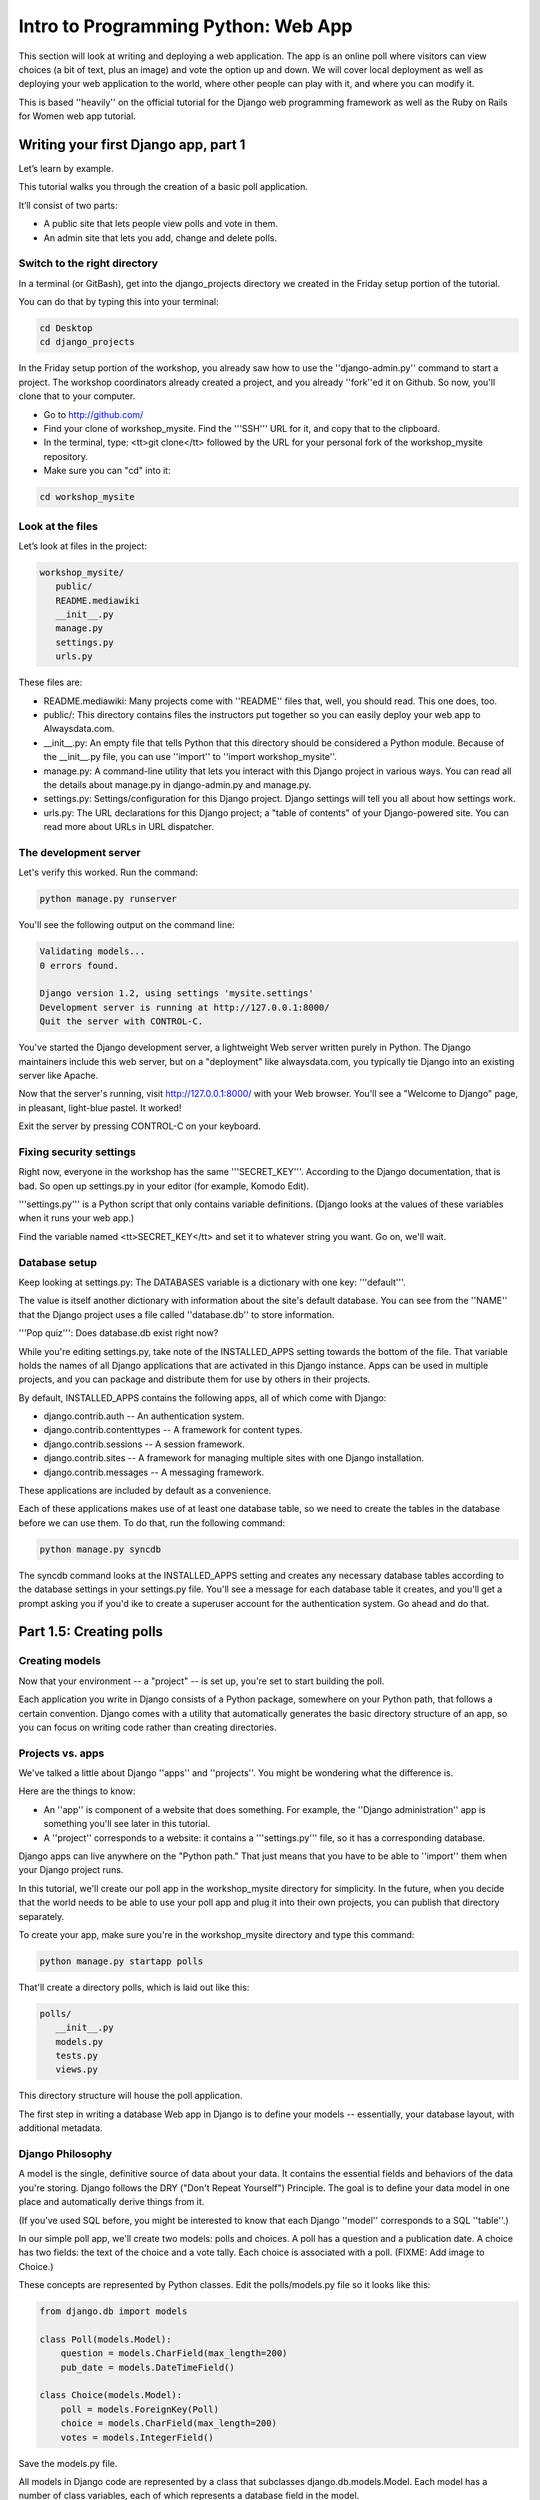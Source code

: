 .. _webapp-label:

=============================================
Intro to Programming Python: Web App
=============================================

This section will look at writing and deploying a web application. 
The app is an online poll where visitors can view choices
(a bit of text, plus an image) and vote the option up and down.
We will cover local deployment as well as deploying your web application to the world,
where other people can play with it, and where you can modify it.

This is based ''heavily'' on the official tutorial for the Django web programming framework
as well as the Ruby on Rails for Women web app tutorial.

Writing your first Django app, part 1
=======================================

Let’s learn by example.

This tutorial walks you through the creation of a basic poll application.

It’ll consist of two parts:

* A public site that lets people view polls and vote in them.
* An admin site that lets you add, change and delete polls.

Switch to the right directory
-------------------------------------------

In a terminal (or GitBash), get into the django_projects directory 
we created in the Friday setup portion of the tutorial. 

You can do that by typing this into your terminal:

.. code-block:: bash

     cd Desktop
     cd django_projects

In the Friday setup portion of the workshop, you already saw how 
to use the ''django-admin.py'' command to start a project. 
The workshop coordinators already created a project, 
and you already ''fork''ed it on Github. So now, you'll clone that to your computer.

* Go to http://github.com/
* Find your clone of workshop_mysite. Find the '''SSH''' URL for it, and copy that to the clipboard.
* In the terminal, type: <tt>git clone</tt> followed by the URL for your personal fork of the workshop_mysite repository.
* Make sure you can "cd" into it:

.. code-block:: bash

    cd workshop_mysite

Look at the files
-------------------------

Let’s look at files in the project:

.. code-block:: bash

     workshop_mysite/
        public/
        README.mediawiki
        __init__.py
        manage.py
        settings.py
        urls.py

These files are:

* README.mediawiki: Many projects come with ''README'' files that, well, you should read. This one does, too.
* public/: This directory contains files the instructors put together so you can easily deploy your web app to Alwaysdata.com.
* __init__.py: An empty file that tells Python that this directory should be considered a Python module. Because of the __init__.py file, you can use ''import'' to ''import workshop_mysite''.
* manage.py: A command-line utility that lets you interact with this Django project in various ways. You can read all the details about manage.py in django-admin.py and manage.py.
* settings.py: Settings/configuration for this Django project. Django settings will tell you all about how settings work.
* urls.py: The URL declarations for this Django project; a "table of contents" of your Django-powered site. You can read more about URLs in URL dispatcher.

The development server
-------------------------------------

Let's verify this worked. Run the command:

.. code-block:: bash

    python manage.py runserver


You'll see the following output on the command line:

.. code-block:: bash

    Validating models...
    0 errors found.
    
    Django version 1.2, using settings 'mysite.settings'
    Development server is running at http://127.0.0.1:8000/
    Quit the server with CONTROL-C.


You've started the Django development server, a lightweight Web server written purely in 
Python. The Django maintainers include this web server, but on a "deployment" like 
alwaysdata.com, you typically tie Django into an existing server like Apache.

Now that the server's running, visit http://127.0.0.1:8000/ with your Web browser. 
You'll see a "Welcome to Django" page, in pleasant, light-blue pastel. It worked!

Exit the server by pressing CONTROL-C on your keyboard.

Fixing security settings
------------------------------------

Right now, everyone in the workshop has the same '''SECRET_KEY'''. According to the 
Django documentation, that is bad. So open up settings.py in your editor (for example, Komodo Edit).

'''settings.py''' is a Python script that only contains variable definitions. 
(Django looks at the values of these variables when it runs your web app.)

Find the variable named <tt>SECRET_KEY</tt> and set it to whatever string 
you want. Go on, we'll wait.

Database setup
------------------------

Keep looking at settings.py: The DATABASES variable is a dictionary with one key: '''default'''.

The value is itself another dictionary with information about the site's default 
database. You can see from the ''NAME'' that the Django project uses a file called 
''database.db'' to store information.

'''Pop quiz''': Does database.db exist right now?

While you're editing settings.py, take note of the INSTALLED_APPS setting towards the 
bottom of the file. That variable holds the names of all Django applications that are 
activated in this Django instance. Apps can be used in multiple projects, and you can 
package and distribute them for use by others in their projects.

By default, INSTALLED_APPS contains the following apps, all of which come with Django:

* django.contrib.auth -- An authentication system.
* django.contrib.contenttypes -- A framework for content types.
* django.contrib.sessions -- A session framework.
* django.contrib.sites -- A framework for managing multiple sites with one Django installation.
* django.contrib.messages -- A messaging framework.

These applications are included by default as a convenience.

Each of these applications makes use of at least one database table, so we need to create 
the tables in the database before we can use them. To do that, run the following command:

.. code-block:: bash

    python manage.py syncdb

The syncdb command looks at the INSTALLED_APPS setting and creates any necessary 
database tables according to the database settings in your settings.py file. You'll see a 
message for each database table it creates, and you'll get a prompt asking you if you'd 
ike to create a superuser account for the authentication system. Go ahead and do that.

Part 1.5: Creating polls
========================

Creating models
-------------------------

Now that your environment -- a "project" -- is set up, you're set to start building the poll.

Each application you write in Django consists of a Python package, 
somewhere on your Python path, that follows a certain convention. 
Django comes with a utility that automatically generates the basic directory 
structure of an app, so you can focus on writing code rather than creating directories.

Projects vs. apps
-------------------------

We've talked a little about Django ''apps'' and ''projects''. You might be 
wondering what the difference is.

Here are the things to know:

* An ''app'' is component of a website that does something. For example, the ''Django administration'' app is something you'll see later in this tutorial.
* A ''project'' corresponds to a website: it contains a '''settings.py''' file, so it has a corresponding database.

Django apps can live anywhere on the "Python path." That just means that you 
have to be able to ''import'' them when your Django project runs.

In this tutorial, we'll create our poll app in the workshop_mysite directory for 
simplicity. In the future, when you decide that the world needs to be able to 
use your poll app and plug it into their own projects, you can publish that 
directory separately.

To create your app, make sure you're in the workshop_mysite directory and type this command:

.. code-block:: bash

    python manage.py startapp polls

That'll create a directory polls, which is laid out like this:

.. code-block:: bash

     polls/
        __init__.py
        models.py
        tests.py
        views.py

This directory structure will house the poll application.

The first step in writing a database Web app in Django is to 
define your models -- essentially, your database layout, with additional metadata.

Django Philosophy
------------------

A model is the single, definitive source of data about your data.
It contains the essential fields and behaviors of the data you're storing. 
Django follows the DRY ("Don't Repeat Yourself") Principle. The goal is to 
define your data model in one place and automatically derive things from it.

(If you've used SQL before, you might be interested to know that each 
Django ''model'' corresponds to a SQL ''table''.)

In our simple poll app, we'll create two models: polls and choices. 
A poll has a question and a publication date. A choice has two fields: the 
text of the choice and a vote tally. Each choice is associated with a poll. 
(FIXME: Add image to Choice.)

These concepts are represented by Python classes. Edit the polls/models.py file so it looks like this:

.. code-block:: bash

     from django.db import models
     
     class Poll(models.Model):
         question = models.CharField(max_length=200)
         pub_date = models.DateTimeField()
     
     class Choice(models.Model):
         poll = models.ForeignKey(Poll)
         choice = models.CharField(max_length=200)
         votes = models.IntegerField()

Save the models.py file.

All models in Django code are represented by a class that subclasses 
django.db.models.Model. Each model has a number of class variables, 
each of which represents a database field in the model.

Each field is represented by an instance of a Field class -- e.g., CharField
for character fields and DateTimeField for datetimes. This tells Django 
what type of data each field holds.

The name of each Field instance (e.g. question or pub_date) is the field's 
name, in machine-friendly format. You'll use this value in your Python code, 
and your database will use it as the column name.

Some Field classes have required elements. CharField, for example, requires
that you give it a max_length. That's used not only in the database schema, 
but in validation, as we'll soon see.

Finally, note a relationship is defined, using ForeignKey. That tells Django each
Choice is related to a single Poll. Django supports all the common database
relationships: many-to-ones, many-to-manys and one-to-ones.

Activating models
------------------

That small bit of model code gives Django a lot of information. With it, Django is able to:

* Create a database schema (CREATE TABLE statements) for this app.
* Create a Python database-access API for accessing Poll and Choice objects.

But first we need to tell our project that the polls app is installed.

Django Philosophy
------------------

Django apps are "pluggable": You can use an app in multiple projects, and 
you can distribute apps, because they don't have to be tied to a given Django installation.

Edit the settings.py file again, and change the INSTALLED_APPS setting to 
include the string 'polls'. So it'll look like this:

.. code-block:: bash

     INSTALLED_APPS = (
         'django.contrib.auth',
         'django.contrib.contenttypes',
         'django.contrib.sessions',
         'django.contrib.sites',
         'polls',
     )

Save the settings.py file.

Now Django knows to include the polls app. 

If you care about SQL, you can try the following command:

.. code-block:: bash

    python manage.py sql polls

For now, let's just Django's ''syncdb'' tool to create the database tables for Poll objects:

.. code-block:: bash

    python manage.py syncdb

The syncdb looks for ''apps'' that have not yet been set up. To set them up, 
it runs the necessary SQL commands against your database. This creates all the 
tables, initial data and indexes for any apps you have added to your project since 
the last time you ran syncdb. syncdb can be called as often as you like, and it 
will only ever create the tables that don't exist.

Read the django-admin.py documentation for full information on what the manage.py utility can do.

Playing with the API
------------------------------

Now, let's hop into the interactive Python shell and play around with 
the free API Django gives you. To invoke the Python shell, use this command:

.. code-block:: bash

    python manage.py shell

We're using this instead of simply typing "python", because manage.py sets 
up the project's environment for you. "Setting up the environment" involves two things:

# Making sure ''polls'' is on the right path to be imported.
# Setting the DJANGO_SETTINGS_MODULE environment variable, which gives Django the path to your settings.py file.

Once you're in the shell, explore the database API:

Let's import the model classes we just wrote:

.. code-block:: python

    >>> from polls.models import Poll, Choice

To list all the current Polls:

.. code-block:: python

    >>> Poll.objects.all()
    []

It is an empty list because there are no polls. Let's add one!

.. code-block:: python

     >>> import datetime
     >>> p = Poll(question="What's up?", pub_date=datetime.datetime.now())

Then we'll save the object into the database. You have to call save() explicitly.

.. code-block:: python

    >>> p.save()

Great. Now, because it's been saved, it has an ID in the database. You can see that by typing this into the Python shell::

     >>> p.id
     1

You can also access the database columns (Fields, in Django parlance) as Python attributes::

     >>> p.question
     "What's up?"
     >>> p.pub_date
     datetime.datetime(2007, 7, 15, 12, 00, 53)

We can time travel back in time! Or at least, we can send the Poll back in time::

     # Change values by changing the attributes, then calling save().
     >>> p.pub_date = datetime.datetime(2007, 4, 1, 0, 0)
     >>> p.save()

Finally, we can also ask Django to show a list of all the Poll objects available::

     >>> Poll.objects.all()
     [<Poll: Poll object>]

Wait a minute. <Poll: Poll object> is an utterly unhelpful representation of this object. Let's fix that by editing the polls model
Use your '''text editor''' to open the polls/models.py file and adding a __unicode__() method to both Poll and Choice::
    
     class Poll(models.Model):
         # ...
         def __unicode__(self):
             return self.question
    
     class Choice(models.Model):
         # ...
         def __unicode__(self):
             return self.choice

It's important to add __unicode__() methods to your models, not only for your own sanity when dealing with the interactive prompt, but also because objects' representations are used throughout Django's automatically-generated admin.

(If you're using to Python programming from a time in the past, you might have seen __str__(). Django prefers you use __unicode__() instead.)

Note these are normal Python methods. Let's add a custom method, just for demonstration::

     import datetime
     # ...
     class Poll(models.Model):
         # ...
         def was_published_today(self):
             return self.pub_date.date() == datetime.date.today()

Note the addition of import datetime to reference Python's standard datetime module.
FIXME: add explanation of why we did this

Save these changes to the models.py file, and then start a new Python interactive shell by running python manage.py shell again::

    >>> from polls.models import Poll, Choice

Check it out: our __unicode__() addition worked::

     >>> Poll.objects.all()
     [<Poll: What's up?>]

If you want to search your database, you can do it using the '''filter''' method on the ''objects'' attribute of Poll. For example::

     >>> polls = Poll.objects.filter(question="What's up?")
     >>> polls
     [<Poll: What's up?>]
     >>> polls[0].id
     1

If you try to search for a poll that does not exist, ''filter'' will give you the empty list. The '''get''' method will always return one hit, or raise an exception.

.. code-block:: python

     >>> Poll.objects.filter(question="What time is it?")
     []
    
     >>> Poll.objects.get(id=1)
     <Poll: What's up?>
     >>> Poll.objects.get(id=2)
     Traceback (most recent call last):
         ...
     DoesNotExist: Poll matching query does not exist.

Adding choices
---------------

Right now, we have a Poll in the database, but it has no Choices. See::

     >>> p = Poll.objects.get(id=1)
     >>> p.choice_set.all()
     []

So let's create three choices::

 >>> p.choice_set.create(choice='Not much', votes=0)
 <Choice: Not much>
 >>> p.choice_set.create(choice='The sky', votes=0)
 <Choice: The sky>
 >>> c = p.choice_set.create(choice='Just hacking again', votes=0)
 >>> c
 <Choice: Just hacking again>

Every Choice can find the Poll that it belongs to::

 >>> c.poll
 <Poll: What's up?>

We just used this, but now I'll explain it: Because a Poll can have more than one Choice, Django creates the '''choice_set''' attribute on each Poll. You can use that to look at the list of available Choices, or to create them.

.. code-block:: python

     >>> p.choice_set.all()
     [<Choice: Not much>, <Choice: The sky>, <Choice: Just hacking again>]
     >>> p.choice_set.count()
     3

Visualize the database in SQLite Manager
--------------------------------------------------------------

When you call ''.save()'' on a model instance, Django saves that to the database.
(Remember, Django is a web programming framework built around the idea of 
saving data in a SQL database.)

Where ''is'' that database? Take a look at '''settings.py''' in your text editor. You 
can see that ''database.db'' is the filename. In '''settings.py''' Python calculates
the path to the current file.

So now:

* Open up Firefox
* Find SQLite Manager in '''Tools'''->'''SQLite Manager'''
* In the SQLite Manager menus, choose: '''Database'''->'''Connect Database'''
* Find the '''workshop_mysite/database.db''' file.

Browse your tables! This is another way of looking at the data you just created.

'''Note''': In order to find the ''database.db'' file, you might need to ask SQLite 
Manager to show you all files, not just the ''\*.sqlite'' files.

I (the author of this tutorial) think it's really important that you be able to find this
database file. So go ahead and do this step. Browse around! Hooray.

When you're satisfied with your Poll data, you can close it.

Save and share our work
---------------------------------------

We've done something! Let's share it with the world.

We'll do that with ''git'' and ''Github''. On your own computer, get to a Terminal or a GitBash.

Use '''cd''' to get into the '''workshop_mysite''' directory. If it's a fresh Terminal, this is what you'll do:

.. code-block:: bash

     cd Desktop
     cd django_projects
     cd workshop_mysite

Use ''git add'' to add the content of your files to git:

.. code-block:: bash

    git add polls/*.py

And use ''git commit'' to ''commit'' those files:

.. code-block:: bash

    git commit -m "I made these files and this is a message describing them"

Finally, use ''git push'' to push those up to your Github repository:

.. code-block:: bash

    git push

Go to your Github account. Find the ''workshop_mysite'' repository. Do you see your files?

If so, proceed!

Enough databases for now
-----------------------------------------

In the next section of the tutorial, you'll write ''views'' that let other people look at your polls.

Part 2: Letting the world see your polls, with views
=======================================================

We have all these polls in our database. However, no one can see them, because we never 
made any web pages that ''render'' the polls into HTML.

Let's change that with Django views.

Philosophy
-------------

A view is a “type” of Web page in your Django application that generally serves a specific 
function and has a specific template. For example, in a Weblog application, you might 
have the following views:

* Blog homepage – displays the latest few entries.
* Entry “detail” page – permalink page for a single entry.
* Year-based archive page – displays all months with entries in the given year.
* Month-based archive page – displays all days with entries in the given month.
* Day-based archive page – displays all entries in the given day.
* Comment action – handles posting comments to a given entry.

In our poll application, we’ll have the following four views:

* Poll “index” page – displays the latest few polls.
* Poll “detail” page – displays a poll question, with no results but with a form to vote.
* Poll “results” page – displays results for a particular poll.
* Vote action – handles voting for a particular choice in a particular poll.

In Django, each view is represented by a simple Python function.

Design your URLs 
---------------------

The first step of writing views is to design your URL structure. You do this by creating a 
Python module, called a URLconf. URLconfs are how Django associates a given URL with 
given Python code.

When a user requests a Django-powered page, the system looks at the ROOT_URLCONF 
setting, which contains a string in Python dotted syntax. Django loads that module and 
looks for a module-level variable called urlpatterns, which is a sequence of tuples in the 
following format:

.. code-block:: bash

     (regular expression, Python callback function [, optional dictionary])

Django starts at the first regular expression and makes its way down the list, comparing 
the requested URL against each regular expression until it finds one that matches.

You might ask, "What's a regular expression?" Regular expressions are patterns for matching 
text. In this case, we're matching the URLs people go to, and using regular expressions to 
categorize them into different kinds of 

(If (like me) you think regular expressions are intriguing and thrilling, you can read the 
`Dive into Python guide to regular expressions <http://diveintopython.org/regular_expressions/index.html>`_ sometime. 
Or you can look at this `comic <http://xkcd.com/208/>`_.)

In addition to ''matching'' text, regular expressions can ''capture'' text: regexps use 
parentheses to wrap the parts they're capturing.

For Django, when a regular expression matches the URL that a web surfer requests, 
Django extracts the captured values and passes them to a function of your choosing. 
This is the role of the ''callback function'' above.

Adding URLs to urls.py
------------------------

When we ran django-admin.py startproject workshop_mysite to create the project, 
Django created a default URLconf. Take a look at '''settings.py''' for this line:

.. code-block:: bash

 ROOT_URLCONF = 'workshop_mysite.urls'

That means that the default URLconf is workshop_mysite/urls.py.

Time for an example. Edit the file workshop_mysite/urls.py so it looks like this:

.. code-block:: bash
    
     from django.conf.urls.defaults import *
    
     urlpatterns = patterns('',
         (r'^polls/$', 'polls.views.index'),
         (r'^polls/(\d+)/$', 'polls.views.detail'),
         (r'^polls/(\d+)/results/$', 'polls.views.results'),
         (r'^polls/(\d+)/vote/$', 'polls.views.vote'),
     )
    
    
This is worth a review. When somebody requests a page from your Web site 
-- say, "/polls/23/", Django will load the ''urls.py'' Python module, because it's 
pointed to by the ROOT_URLCONF setting. It finds the variable named urlpatterns 
and traverses the regular expressions in order. When it finds a regular expression that 
matches -- r'^polls/(\d+)/$' -- it loads the function detail() from polls/views.py. Finally, 
it calls that detail() function like so:

.. code-block:: bash

    detail(request=<HttpRequest object>, '23')

The '23' part comes from (\d+). Using parentheses around a pattern "captures" the
text matched by that pattern and sends it as an argument to the view function; the
\d+ is a regular expression to match a sequence of ''digits'' (i.e., a number).

(In Django, you have total control over the way your URLs look. People on the web 
won't see cruft like .py or .php at the end of your URLs.)

Finally: Write your first view
-----------------------------------------

Well, we haven't created any views yet -- we just have the URLconf. But 
let's make sure Django is following the URLconf properly.

Fire up the Django development Web server:

.. code-block:: bash

    python manage.py runserver

Now go to "http://localhost:8000/polls/" in your Web browser. 
You should get a pleasantly-colored error page with the following message:

.. code-block:: bash

    ViewDoesNotExist at /polls/

    Tried index in module polls.views. Error was: 'module'
    object has no attribute 'index'

This error happened because you haven't written a function index() in the module polls/views.py.

Try "/polls/23/", "/polls/23/results/" and "/polls/23/vote/". The error messages tell you which view
Django tried (and failed to find, because you haven't written any views yet).

Time to write the first view. Open the file polls/views.py and put the following Python code in it:

.. code-block:: python

    from django.http import HttpResponse
 
    def index(request):
        return HttpResponse("Hello, world. You're at the poll index.")

This is the simplest view possible. Save the views.py file, then go to "/polls/" in your
browser, and you should see your text.

Now let's add a few more views by adding to the views.py file. These views are slightly 
different, because they take an argument (which, remember, is passed in from whatever 
was captured by the regular expression in the URLconf):

.. code-block:: python

     def detail(request, poll_id):
         return HttpResponse("You're looking at poll %s." % poll_id)
     
     def results(request, poll_id):
         return HttpResponse("You're looking at the results of poll %s." % poll_id)
     
     def vote(request, poll_id):
         return HttpResponse("You're voting on poll %s." % poll_id)

Save the views.py file. Now take a look in your browser at "/polls/34/". It'll run the 
detail() method and display whatever ID you provide in the URL. Try "/polls/34/results/" 
and "/polls/34/vote/" too -- these will display the placeholder results and voting pages.

Write views that actually do something
-----------------------------------------------------------

Each view is responsible for doing one of two things: Returning an HttpResponse 
object containing the content for the requested page, or raising an exception such 
as Http404. The rest is up to you.

Your view can read records from a database, or not. It can use a template system such 
as Django's -- or not. It can generate a PDF file, output XML, create a ZIP file on the fly, 
anything you want, using whatever Python libraries you want.

All Django wants is that HttpResponse. Or an exception.

Most of the Django views in the world use Django's own database API, which we covered in 
Tutorial 1. Let's do that, too. Here's one stab at the index() view, which displays the latest 5 
poll questions in the system, separated by commas, according to publication date. Continue
editing the file views.py:

.. code-block:: python

     from polls.models import Poll
     from django.http import HttpResponse
     
     def index(request):
         latest_poll_list = Poll.objects.all().order_by('-pub_date')[:5]
         output = ', '.join([p.question for p in latest_poll_list])
         return HttpResponse(output)

Now go to "http://localhost:8000/polls/" in your Web browser. You should see the
text of the first poll. There's a problem here, though: The page's design is hard-coded 
n the view. If you want to change the way the page looks, you'll have to edit this Python 
code. So let's use Django's template system to separate the design from Python:

.. code-block:: python

     from django.shortcuts import render_to_response
     from polls.models import Poll
     
     def index(request):
         latest_poll_list = Poll.objects.all().order_by('-pub_date')[:5]
         context = {'latest_poll_list': latest_poll_list}
         return render_to_response('polls/index.html', context)

To recap what this does:

* Creates a variable called ''latest_poll_list''. Django queries the database for ''all'' Poll objects, ordered by ''pub_date'' with most recent first, and uses ''slicing'' to get the first five.
* Creates a variable called ''context'' that is a dictionary with one key.
* Evaluates the ''render_to_response'' function with two arguments, and returns whatever that returns.

''render_to_response'' loads the template called "polls/index.html" and passes it a 
value as ''context''. The context is a dictionary mapping template variable names to 
Python objects.

If you can read this this ''view'' function without being overwhelmed, then you understand 
the basics of Django views. Now is a good time to reflect and make sure you do. (If you have 
questions, ask a volunteer for help.)

Reload the page. Now you'll see an error:

.. code-block:: bash

     TemplateDoesNotExist at /polls/
     polls/index.html

Ah. There's no template yet. Let's make one.

First, let's make a directory where templates will live. We'll need a templates 
directory right alongside the ''views.py'' for the ''polls'' app. This is what I would do:

.. code-block:: bash

     mkdir -p polls/templates/polls

Within that, create a file called index.html.

Put the following code in that template:

.. code-block:: html
    
     {% if latest_poll_list %}
         <ul>
         {% for poll in latest_poll_list %}
             <li><a href="/polls/{{ poll.id }}/">{{ poll.question }}</a></li>
         {% endfor %}
         </ul>
     {% else %}
         <p>No polls are available.</p>
     {% endif %}
    

Load the page "http://localhost:8000/polls/" into your Web browser again, and 
you should see a bulleted-list containing the "What's up" poll from Tutorial 1. 
The link points to the poll's detail page.

Raising 404
------------------

Now, let's tackle the poll detail view -- the page that displays the question for a
given poll. Continue editing the ''views.py'' file. This view uses Python ''exceptions'':

.. code-block:: python

     from django.http import Http404
     # ...
     def detail(request, poll_id):
         try:
             p = Poll.objects.get(id=poll_id)
         except Poll.DoesNotExist:
             raise Http404
         return render_to_response('polls/detail.html', {'poll': p})

The new concept here: The view raises the Http404 exception if a poll with the 
requested ID doesn't exist.

If you'd like to quickly get the above example working, just create a new template 
file and name it ''detail.html''. Enter in it just one line of code:

.. code-block:: html

    {{ poll }}
    
to get you started for now.

Does your detail view work? Try it: http://127.0.0.1:8000/polls/1/

You can also try to load a poll page that does not exist, just to test out the 
pretty 404 error: http://127.0.0.1:8000/polls/32/

Adding more detail
-----------------------------

Let's give the detail view some more '''detail'''.

We pass in a variable called '''poll''' that points to an instance of the Poll class. 
So you can pull out more information by writing this into the "polls/detail.html" template:

.. code-block:: html

    <h1>{{ poll.question }}</h1>
    <ul>
    {% for choice in poll.choice_set.all %}
        <li>{{ choice.choice }}</li>
    {% endfor %}
    </ul>
    

The template system uses dot-lookup syntax to access variable attributes. 
Django's template language is a bit sloppy: in pure Python, the '''.''' (dot) only 
lets you get attributes from objects. In this example, we are just doing attribute 
lookup, but in general if you're not sure how to get data out of an object in Django, try '''dot'''.

Method-calling happens in the {% for %} loop: poll.choice_set.all is interpreted as the 
Python code poll.choice_set.all(), which returns a sequence of Choice objects and is 
suitable for use in the {% for %} tag.

Load the new detail page in your browser: http://127.0.0.1:8000/polls/1/  
The poll choices now appear.

Adding some style
-----------------------------

The web page looks okay, but it is somewhat drab.

FIXME: CSS

Part 3: Let people vote
=========================

Write a simple form
------------------------------

Let’s update our poll detail template (“polls/detail.html”) from the 
last tutorial so that the template contains an HTML <form> element:

.. code-block:: html
    
    <h1>{{ poll.question }}</h1>
    
    {% if error_message %}<p><strong>{{ error_message }}</strong></p>{% endif %}
    
    <form action="/polls/{{ poll.id }}/vote/" method="post">
    {% csrf_token %}
    {% for choice in poll.choice_set.all %}
        <input type="radio" name="choice" value="{{ choice.id }}" />
        <label>{{ choice.choice }}</label><br />
    {% endfor %}
    <input type="submit" value="Vote" />
    </form>
    

There is a lot going on there. A quick rundown:

* The above template displays a radio button for each poll choice. The value of each radio button is the associated poll choice's ID. The name of each radio button is "choice". That means, when somebody selects one of the radio buttons and submits the form, the form submission will represent the Python dictionary {'choice': '3'}. That's the basics of HTML forms; you can learn more about them.
* We set the form's action to /polls/{{ poll.id }}/vote/, and we set method="post". Normal web pages are requested using ''GET'', but the standards for HTTP indicate that if you are changing data on the server, you must use the ''POST'' method. (Whenever you create a form that alters data server-side, use method="post". This tip isn't specific to Django; it's just good Web development practice.)
* Since we're creating a POST form (which can have the effect of modifying data), we need to worry about Cross Site Request Forgeries. Thankfully, you don't have to worry too hard, because Django comes with a very easy-to-use system for protecting against it. In short, all POST forms that are targeted at internal URLs should use the {% csrf_token %} template tag.

The {% csrf_token %} tag requires information from the request object, which is not 
normally accessible from within the template context. To fix this, a small adjustment 
needs to be made to the detail view in the "views.py" file, so that it looks like the following:

.. code-block:: python
    
    from django.template import RequestContext
    # ...
    def detail(request, poll_id):
        p = get_object_or_404(Poll, pk=poll_id)
        return render_to_response('polls/detail.html', {'poll': p},
                                   context_instance=RequestContext(request))
    

The details of how this works are explained in the `documentation for RequestContext 
<http://docs.djangoproject.com/en/dev/ref/templates/api/#subclassing-context-requestcontext>`_

Now, let's create a Django view that handles the submitted data and does something 
with it. Remember, in Tutorial 3, we created a URLconf for the polls application that 
includes this line:

.. code-block:: html

     (r'^(?P<poll_id>\d+)/vote/$', 'vote'),

We also created a dummy implementation of the vote() function. Let's create a 
real version. Add the following to polls/views.py:

.. code-block:: python

     from django.shortcuts import get_object_or_404, render_to_response
     from django.http import HttpResponseRedirect, HttpResponse
     from django.core.urlresolvers import reverse
     from django.template import RequestContext
     from polls.models import Choice, Poll
     # ...
     def vote(request, poll_id):
         p = get_object_or_404(Poll, pk=poll_id)
         try:
             selected_choice = p.choice_set.get(pk=request.POST['choice'])
         except (KeyError, Choice.DoesNotExist):
             # Redisplay the poll voting form.
             return render_to_response('polls/detail.html', {
                 'poll': p,
                 'error_message': "You didn't select a choice.",
             }, context_instance=RequestContext(request))
         else:
             selected_choice.votes += 1
             selected_choice.save()
             # Always return an HttpResponseRedirect after successfully dealing
             # with POST data. This prevents data from being posted twice if a
             # user hits the Back button.
             return HttpResponseRedirect(reverse('polls.views.results', args=(p.id,)))

This code includes a few things we haven't covered yet in this tutorial:

* request.POST is a dictionary-like object that lets you access submitted data by key name. In this case, request.POST['choice'] returns the ID of the selected choice, as a string. request.POST values are always strings.
* Note that Django also provides request.GET for accessing GET data in the same way -- but we're explicitly using request.POST in our code, to ensure that data is only altered via a POST call.
* request.POST['choice'] will raise KeyError if choice wasn't provided in POST data. The above code checks for KeyError and redisplays the poll form with an error message if choice isn't given.
* After incrementing the choice count, the code returns an HttpResponseRedirect rather than a normal HttpResponse. HttpResponseRedirect takes a single argument: the URL to which the user will be redirected (see the following point for how we construct the URL in this case).

As the Python comment above points out, you should always return an HttpResponseRedirect
after successfully dealing with POST data. This tip isn't specific to Django; it's just good Web 
development practice. That way, if the web surfer hits ''reload'', they get the success page again,
rather than re-doing the action.

We are using the reverse() function in the HttpResponseRedirect constructor in this example. 
This function helps avoid having to hardcode a URL in the view function. It is given the name 
of the view that we want to pass control to and the variable portion of the URL pattern that points
to that view. In this case, using the URLconf we set up in Tutorial 3, this reverse() call will return 
a string like

.. code-block:: bash

      '/polls/3/results/'

where the 3 is the value of p.id. This redirected URL will then call the 'results' view to display
the final page. Note that you need to use the full name of the view here (including the prefix).

After somebody votes in a poll, the vote() view redirects to the results page for the poll. 
Let's write that view:

.. code-block:: python

     def results(request, poll_id):
         p = get_object_or_404(Poll, pk=poll_id)
         return render_to_response('polls/results.html', {'poll': p})

This is almost exactly the same as the detail() view from Tutorial 3. The only difference is the 
template name. We'll fix this redundancy later.

Now, create a results.html template:

.. code-block:: html
    
    <h1>{{ poll.question }}</h1>
    
    <ul>
    {% for choice in poll.choice_set.all %}
        <li>{{ choice.choice }} -- {{ choice.votes }} vote{{ choice.votes|pluralize }}</li>
    {% endfor %}
    </ul>
    
    <a href="/polls/{{ poll.id }}/">Vote again?</a>
    

Now, go to /polls/1/ in your browser and vote in the poll. You should see a results page 
that gets updated each time you vote. If you submit the form without having chosen a 
choice, you should see the error message.

Does it work?! If so, show your neighbor!

Part 3.5: Deploy your web app!
================================

You've done a lot of work. It's time to share it with the world.

This workshop follows a workflow very similar to what I personally use in my professional 
Django projects: using ''git'' to store the history of my project on my computer, and using
that to synchronize with a web server other people can see.

You've already pushed some work to Github. To get our changes over to alwaysdata. you'll:

# Add and commit files on your own computer.
# Push your changes to Github.
# Connect to your alwaysdata.com account via SSH/PuTTY
# Run "git pull" to get the latest version to your Alwaysdata account.

So we'll do those steps in order.

To do the ''add and commit'', open up your Terminal or GitBash:

.. code-block:: bash

     git add .
     git commit -m "More changes"

To push:

.. code-block:: bash

    git push

Now, open up SSH or PuTTY and connect to your alwaysdata.com account.

Finally, in '''that''' terminal:

.. code-block:: bash

     cd workshop_mysite
     git pull

Okay, not quite finally. You might need to go to 
https://admin.alwaysdata.com/advanced/processes/ and 
click ''Restart my applications''.

Go to your alwaysdata site's /polls/ page. For me, I'd go to:

* http://paulproteus.alwaysdata.com/polls/

You should see your poll!

Part 4: Editing your polls in the Django admin interface
=============================================================

So far, you've been adding data to your database using the ''manage.py shell''.
This is a flexible way to add data, but it has some drawbacks:

* It's not on the web.
* A fanatical insistence on precision: You have to write Python code to add data, which means that typos or syntax errors could make your life harder.
* An unnecessary lack of color.

Background: Django's built-in admin interface
-----------------------------------------------------------------------

Generating admin sites for your staff or clients to add, change and delete content is 
tedious work that doesn’t require much creativity. For that reason, Django entirely 
automates creation of admin interfaces for models.

Django was written in a newsroom environment, with a very clear separation between 
“content publishers” and the “public” site. Site managers use the system to add news 
stories, events, sports scores, etc., and that content is displayed on the public site. 
Django solves the problem of creating a unified interface for site administrators to edit content.

The admin isn’t necessarily intended to be used by site visitors; it’s for site managers.

Activate the admin site
------------------------------------

The Django admin site is not activated by default – it’s an opt-in thing. 
To activate the admin site for your installation, do these three things:

* Open up '''workshop_mysite/settings.py''' and add "django.contrib.admin" to your INSTALLED_APPS setting.
* Run python manage.py syncdb. Since you have added a new application to INSTALLED_APPS, the database tables need to be updated.
* Edit your '''workshop_mysite/urls.py''' file and uncomment the lines that reference the admin – there are three lines in total to uncomment.

Start the development server
---------------------------------------------

Let’s make sure the development server is running and explore the admin site.

Try going to http://127.0.0.1:8000/admin/. If it does not load, make sure you are 
still running the development server. You can start the development server like so:

.. code-block:: python

    python manage.py runserver

http://127.0.0.1:8000/admin/ should show you the admin site's login screen.

Enter the admin site
---------------------------------

Now, try logging in. (You created a superuser account earlier, when running ''syncdb'' for 
the fist time. If you didn't create one or forgot the password you can create another one.) 
You should see the Django admin index page.

You should see a few other types of editable content, including groups, users and sites. 
These are core features Django ships with by default.

Make the poll app modifiable in the admin
----------------------------------------------------------------

But where's our poll app? It's not displayed on the admin index page.

Just one thing to do: We need to tell the admin that Poll objects have an admin
interface. To do this, create a file called admin.py in your polls directory, and edit it to look like this:

.. code-block:: python
    
    from polls.models import Poll
    from django.contrib import admin
    
    admin.site.register(Poll)
    

You'll need to restart the development server to see your changes. Normally, 
the server auto-reloads code every time you modify a file, but the action of
creating a new file doesn't trigger the auto-reloading logic. You can stop it by 
typing '''Ctrl-C''' ('''Ctrl-Break''' on Windows); then use the '''up''' arrow on your
keyboard to find the command again, and hit enter.

Explore the free admin functionality
-------------------------------------------------------

Now that we've registered Poll, Django knows that it should be displayed on the admin index page.

Click "Polls." Now you're at the "change list" page for polls. This page displays all the polls 
in the database and lets you choose one to change it. There's the "What's up?" poll we 
created in the first tutorial.

Things to note here:

* The form is automatically generated from the Poll model.
* The different model field types (DateTimeField, CharField) correspond to the appropriate HTML input widget. Each type of field knows how to display itself in the Django admin.
* Each DateTimeField gets free JavaScript shortcuts. Dates get a "Today" shortcut and calendar popup, and times get a "Now" shortcut and a convenient popup that lists commonly entered times.

The bottom part of the page gives you a couple of options:

* Save -- Saves changes and returns to the change-list page for this type of object.
* Save and continue editing -- Saves changes and reloads the admin page for this object.
* Save and add another -- Saves changes and loads a new, blank form for this type of object.
* Delete -- Displays a delete confirmation page.

Change the "Date published" by clicking the "Today" and "Now" shortcuts. Then click 
"Save and continue editing." Then click "History" in the upper right. You'll see a page
listing all changes made to this object via the Django admin, with the timestamp and 
username of the person who made the change:

History page for poll object

Adding related objects
-----------------------------------

OK, we have our Poll admin page. But a Poll has multiple Choices, and the admin 
page doesn't display choices.

Yet.

There are two ways to solve this problem. The first is to register Choice with the 
admin just as we did with Poll. That's easy:

.. code-block:: python
    
    from polls.models import Choice
    
    admin.site.register(Choice)
    

Now "Choices" is an available option in the Django admin. Check out the '''Add Choice''' form.

In that form, the "Poll" field is a select box containing every poll in the database. 
Django knows that a ForeignKey should be represented in the admin as a <select> 
box. In our case, only one poll exists at this point.

Also note the "Add Another" link next to "Poll." Every object with a ForeignKey 
relationship to another gets this for free. When you click "Add Another," you'll get a
popup window with the "Add poll" form. If you add a poll in that window and click 
"Save," Django will save the poll to the database and dynamically add it as the selected
choice on the "Add choice" form you're looking at.

But, really, this is an inefficient way of adding Choice objects to the system. It'd be better 
if you could add a bunch of Choices directly when you create the Poll object. Let's make 
that happen.

Remove the register() call for the Choice model. Then, edit the Poll registration code to read:

.. code-block:: python
    
    class ChoiceInline(admin.StackedInline):
        model = Choice
        extra = 3
    
    class PollAdmin(admin.ModelAdmin):
        fieldsets = [
            (None,               {'fields': ['question']}),
            ('Date information', {'fields': ['pub_date'], 'classes': ['collapse']}),
        ]
        inlines = [ChoiceInline]
    
    admin.site.register(Poll, PollAdmin)
    

This tells Django: "Choice objects are edited on the Poll admin page. 
By default, provide enough fields for 3 choices."

Load the "Add poll" page to see how that looks, you may need to 
restart your development server:

It works like this: There are three slots for related Choices
-- as specified by extra -- and each time you come back to
the "Change" page for an already-created object, you get another three extra slots.

Customize the admin change list
--------------------------------------------------

Now that the Poll admin page is looking good, let's make some 
tweaks to the admin "change list" page -- the one that displays
all the polls in the system.

By default, Django displays the str() of each object. 
But sometimes it'd be more helpful if we could display
individual fields. To do that, use the list_display admin 
option, which is a tuple of field names to display, as 
columns, on the change list page for the object:

.. code-block:: python
    
     class PollAdmin(admin.ModelAdmin):
         # ...
         list_display = ('question', 'pub_date')
    

Just for good measure, let's also include the was_published_today 
custom method from Tutorial 1:

.. code-block:: python

    class PollAdmin(admin.ModelAdmin):
        # ...
        list_display = ('question', 'pub_date', 'was_published_today')
    

Now, check out the polls list.

You can click on the column headers to sort by those values -- 
except in the case of the was_published_today header, because 
sorting by the output of an arbitrary method is not supported. 
Also note that the column header for was_published_today is, 
by default, the name of the method (with underscores replaced with spaces). 

This is shaping up well. Let's add some search capability. Add this to '''class PollAdmin''':

.. code-block:: python
     
     class PollAdmin(admin.ModelAdmin):
     # ...
         search_fields = ['question']

That adds a search box at the top of the change list. When somebody 
enters search terms, Django will search the question field. You can use 
as many fields as you'd like -- although because it uses a LIKE query 
behind the scenes, keep it reasonable, to keep your database happy.

Finally, because Poll objects have dates, it'd be convenient to be 
able to drill down by date. Add this line:

.. code-block:: python
    
     class PollAdmin(admin.ModelAdmin):
     # ...
         date_hierarchy = 'pub_date'

That adds hierarchical navigation, by date, to the top 
of the change list page. At top level, it displays all available 
years. Then it drills down to months and, ultimately, days.

That's the basics of the Django admin interface!

Create a poll! Create some choices. Find your views, and show them to the world.

Part 4.5: Deploy again, again!
================================
